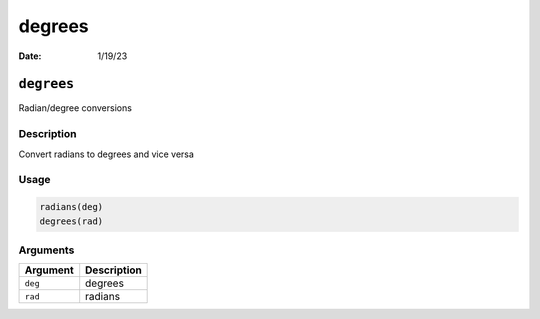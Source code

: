 =======
degrees
=======

:Date: 1/19/23

``degrees``
===========

Radian/degree conversions

Description
-----------

Convert radians to degrees and vice versa

Usage
-----

.. code:: r

   radians(deg)
   degrees(rad)

Arguments
---------

======== ===========
Argument Description
======== ===========
``deg``  degrees
``rad``  radians
======== ===========
